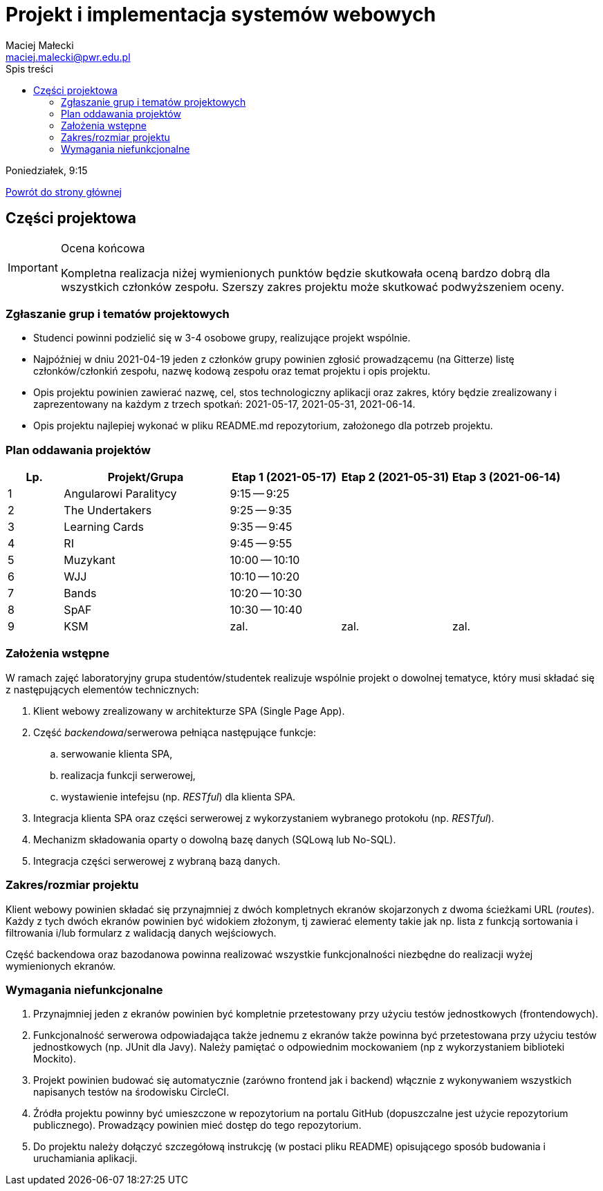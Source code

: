 = Projekt i implementacja systemów webowych
Maciej Małecki <maciej.malecki@pwr.edu.pl>
:icons: font
:toc: left
:toc-title: Spis treści

Poniedziałek, 9:15

xref:index.adoc[Powrót do strony głównej]

== Części projektowa

[IMPORTANT]
.Ocena końcowa
====
Kompletna realizacja niżej wymienionych punktów będzie skutkowała oceną bardzo dobrą dla wszystkich członków zespołu. Szerszy zakres projektu może skutkować podwyższeniem oceny.
====

=== Zgłaszanie grup i tematów projektowych
* Studenci powinni podzielić się w 3-4 osobowe grupy, realizujące projekt wspólnie.
* Najpóźniej w dniu 2021-04-19 jeden z członków grupy powinien zgłosić prowadzącemu (na Gitterze) listę członków/członkiń zespołu, nazwę kodową zespołu oraz temat projektu i opis projektu.
* Opis projektu powinien zawierać nazwę, cel, stos technologiczny aplikacji oraz zakres, który będzie zrealizowany i zaprezentowany na każdym z trzech spotkań: 2021-05-17, 2021-05-31, 2021-06-14.
* Opis projektu najlepiej wykonać w pliku README.md repozytorium, założonego dla potrzeb projektu.

=== Plan oddawania projektów

[cols="1,3,2,2,2"]
|===
|Lp.|Projekt/Grupa|Etap 1 (2021-05-17)|Etap 2 (2021-05-31)|Etap 3 (2021-06-14)

|1
|Angularowi Paralitycy
|9:15 -- 9:25
|
|

|2
|The Undertakers
|9:25 -- 9:35
|
|

|3
|Learning Cards
|9:35 -- 9:45
|
|

|4
|RI
|9:45 -- 9:55
|
|

|5
|Muzykant
|10:00 -- 10:10
|
|

|6
|WJJ
|10:10 -- 10:20
|
|

|7
|Bands
|10:20 -- 10:30
|
|

|8
|SpAF
|10:30 -- 10:40
|
|

|9
|KSM
|zal.
|zal.
|zal.

|===

=== Założenia wstępne

W ramach zajęć laboratoryjny grupa studentów/studentek realizuje wspólnie projekt o dowolnej tematyce, który musi składać się z następujących elementów technicznych:

. Klient webowy zrealizowany w architekturze SPA (Single Page App).
. Część _backendowa_/serwerowa pełniąca następujące funkcje:
.. serwowanie klienta SPA,
.. realizacja funkcji serwerowej,
.. wystawienie intefejsu (np. _RESTful_) dla klienta SPA.
. Integracja klienta SPA oraz części serwerowej z wykorzystaniem wybranego protokołu (np. _RESTful_).
. Mechanizm składowania oparty o dowolną bazę danych (SQLową lub No-SQL).
. Integracja części serwerowej z wybraną bazą danych.

=== Zakres/rozmiar projektu

Klient webowy powinien składać się przynajmniej z dwóch kompletnych ekranów skojarzonych z dwoma ścieżkami URL (_routes_).
Każdy z tych dwóch ekranów powinien być widokiem złożonym, tj zawierać elementy takie jak np. lista z funkcją sortowania i filtrowania i/lub formularz z walidacją danych wejściowych.

Część backendowa oraz bazodanowa powinna realizować wszystkie funkcjonalności niezbędne do realizacji wyżej wymienionych ekranów.

=== Wymagania niefunkcjonalne

. Przynajmniej jeden z ekranów powinien być kompletnie przetestowany przy użyciu testów jednostkowych (frontendowych).
. Funkcjonalność serwerowa odpowiadająca także jednemu z ekranów także powinna być przetestowana przy użyciu testów jednostkowych (np. JUnit dla Javy). Należy pamiętać o odpowiednim mockowaniem (np z wykorzystaniem biblioteki Mockito).
. Projekt powinien budować się automatycznie (zarówno frontend jak i backend) włącznie z wykonywaniem wszystkich napisanych testów na środowisku CircleCI.
. Źródła projektu powinny być umieszczone w repozytorium na portalu GitHub (dopuszczalne jest użycie repozytorium publicznego). Prowadzący powinien mieć dostęp do tego repozytorium.
. Do projektu należy dołączyć szczegółową instrukcję (w postaci pliku README) opisującego sposób budowania i uruchamiania aplikacji.

